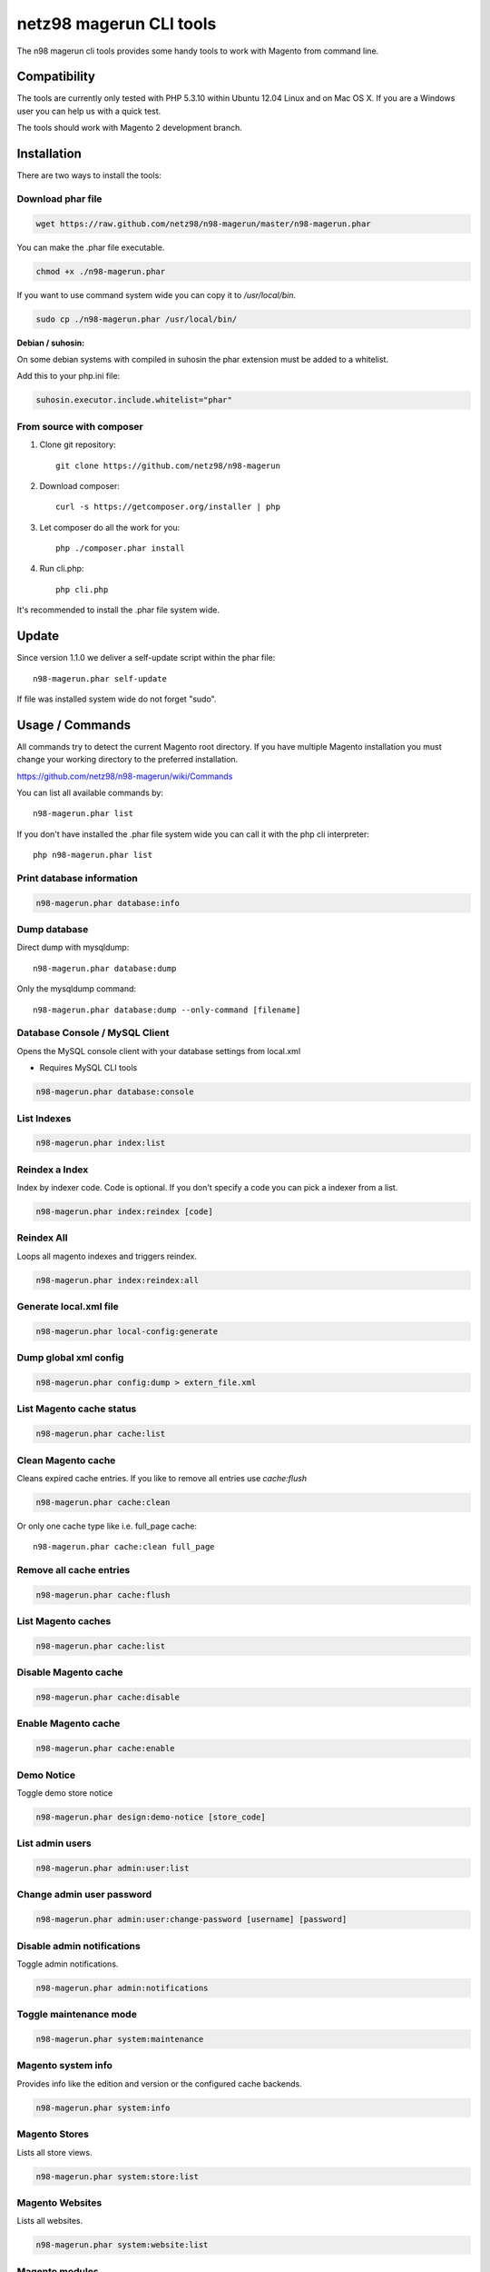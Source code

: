 ========================
netz98 magerun CLI tools
========================

The n98 magerun cli tools provides some handy tools to work with Magento from command line.

Compatibility
-------------
The tools are currently only tested with PHP 5.3.10 within Ubuntu 12.04 Linux and on Mac OS X.
If you are a Windows user you can help us with a quick test.

The tools should work with Magento 2 development branch.


Installation
------------

There are two ways to install the tools:

Download phar file
""""""""""""""""""

.. code-block:: bash

    wget https://raw.github.com/netz98/n98-magerun/master/n98-magerun.phar

You can make the .phar file executable.

.. code-block:: bash

    chmod +x ./n98-magerun.phar

If you want to use command system wide you can copy it to `/usr/local/bin`.

.. code-block:: bash

    sudo cp ./n98-magerun.phar /usr/local/bin/

**Debian / suhosin:**

On some debian systems with compiled in suhosin the phar extension must be added to a whitelist.

Add this to your php.ini file:

.. code-block:: ini

   suhosin.executor.include.whitelist="phar"


From source with composer
"""""""""""""""""""""""""

#. Clone git repository::

    git clone https://github.com/netz98/n98-magerun

#. Download composer::

    curl -s https://getcomposer.org/installer | php

#. Let composer do all the work for you::

    php ./composer.phar install

#. Run cli.php::

    php cli.php

It's recommended to install the .phar file system wide.

Update
------

Since version 1.1.0 we deliver a self-update script within the phar file::

    n98-magerun.phar self-update

If file was installed system wide do not forget "sudo".

Usage / Commands
----------------

All commands try to detect the current Magento root directory.
If you have multiple Magento installation you must change your working directory to
the preferred installation.

https://github.com/netz98/n98-magerun/wiki/Commands

You can list all available commands by::

   n98-magerun.phar list


If you don't have installed the .phar file system wide you can call it with the php cli interpreter::

   php n98-magerun.phar list

Print database information
"""""""""""""""""""""""""""

.. code-block:: bash

    n98-magerun.phar database:info

Dump database
"""""""""""""""""""""""""""

Direct dump with mysqldump::

    n98-magerun.phar database:dump

Only the mysqldump command::

    n98-magerun.phar database:dump --only-command [filename]

Database Console / MySQL Client
"""""""""""""""""""""""""""""""

Opens the MySQL console client with your database settings from local.xml

* Requires MySQL CLI tools

.. code-block:: bash

   n98-magerun.phar database:console

List Indexes
""""""""""""

.. code-block:: bash

   n98-magerun.phar index:list

Reindex a Index
"""""""""""""""

Index by indexer code. Code is optional. If you don't specify a code you can pick a indexer from a list.

.. code-block:: bash

   n98-magerun.phar index:reindex [code]

Reindex All
"""""""""""

Loops all magento indexes and triggers reindex.

.. code-block:: bash

   n98-magerun.phar index:reindex:all

Generate local.xml file
"""""""""""""""""""""""

.. code-block:: bash

    n98-magerun.phar local-config:generate

Dump global xml config
""""""""""""""""""""""

.. code-block:: bash

    n98-magerun.phar config:dump > extern_file.xml

List Magento cache status
"""""""""""""""""""""""""

.. code-block:: bash

    n98-magerun.phar cache:list

Clean Magento cache
"""""""""""""""""""

Cleans expired cache entries.
If you like to remove all entries use `cache:flush`

.. code-block:: bash

    n98-magerun.phar cache:clean

Or only one cache type like i.e. full_page cache::

   n98-magerun.phar cache:clean full_page


Remove all cache entries
""""""""""""""""""""""""

.. code-block:: bash

   n98-magerun.phar cache:flush

List Magento caches
"""""""""""""""""""

.. code-block:: bash

    n98-magerun.phar cache:list

Disable Magento cache
"""""""""""""""""""""

.. code-block:: bash

    n98-magerun.phar cache:disable

Enable Magento cache
""""""""""""""""""""

.. code-block:: bash

    n98-magerun.phar cache:enable


Demo Notice
"""""""""""

Toggle demo store notice

.. code-block:: bash

   n98-magerun.phar design:demo-notice [store_code]

List admin users
""""""""""""""""

.. code-block:: bash

    n98-magerun.phar admin:user:list

Change admin user password
""""""""""""""""""""""""""

.. code-block:: bash

    n98-magerun.phar admin:user:change-password [username] [password]

Disable admin notifications
"""""""""""""""""""""""""""

Toggle admin notifications.

.. code-block:: bash

    n98-magerun.phar admin:notifications

Toggle maintenance mode
"""""""""""""""""""""""

.. code-block:: bash

    n98-magerun.phar system:maintenance

Magento system info
""""""""""""""""""""

Provides info like the edition and version or the configured cache backends.

.. code-block:: bash

    n98-magerun.phar system:info

Magento Stores
""""""""""""""

Lists all store views.

.. code-block:: bash

    n98-magerun.phar system:store:list


Magento Websites
""""""""""""""

Lists all websites.

.. code-block:: bash

    n98-magerun.phar system:website:list

Magento modules
"""""""""""""""

Lists all installed modules with codepool and version

.. code-block:: bash

    n98-magerun.phar system:modules:list

Run Setup Scripts
"""""""""""""""""

Runs all setup scripts (no need to call frontend).
This command is useful if you update your system with enabled maintenance mode.

.. code-block:: bash

    n98-magerun.phar sys:setup:run

Compare Setup Versions
""""""""""""""""""""""

Compares module version with saved setup version in `core_resource` table and displays version mismatch.

.. code-block:: bash

    n98-magerun.phar sys:setup:compare-versions [--ignore-data]

System Check
""""""""""""

- Checks missing files and folders
- Security
- PHP Extensions (Required and Bytecode Cache)
- MySQL InnoDB Engine

.. code-block:: bash

    n98-magerun.phar system:check


Toggle Template Hints
"""""""""""""""""""""

Toggle debug template hints settings of a store

.. code-block:: bash

    n98-magerun.phar dev:template-hints [store_code]

Toggle Template Hints Blocks
""""""""""""""""""""""""""""

Toggle debug template hints blocks settings of a store

.. code-block:: bash

    n98-magerun.phar dev:template-hints-blocks [store_code]

Toggle Inline Translation
"""""""""""""""""""""""""

Toggle settings for shop frontend::

    n98-magerun.phar dev:translate:shop [store_code]

Toggle for admin area::

    n98-magerun.phar dev:translate:admin

Toggle Profiler
"""""""""""""""

Toggle profiler for debugging a store::

    n98-magerun.phar dev:profiler [store_code]

Toggle Development Logs
"""""""""""""""""""""""

Activate/Deactivate system.log and exception.log for a store::

    n98-magerun.phar dev:log [store_code]

Toggle Symlinks
"""""""""""""""

Allow usage of symlinks for a store-view::

    n98-magerun.phar dev:symlinks <store_code>

Global scope can be set by not permitting store_code parameter::

    n98-magerun.phar dev:symlinks

Create Module Skel
""""""""""""""""""

Creates an empty module and registers it in current magento shop::

    n98-magerun.phar dev:module:create [--add-blocks] [--add-helpers] [--add-models] [--add-all] [--modman] vendorNamespace moduleName [codePool]

Code-Pool defaults to `local`.


Example::

    n98-magerun.phar dev:module:create MyVendor MyModule


* `--modman` option creates a new folder based on `vendorNamespace` and `moduleName` argument.
Run this command inside your `.modman` folder.

* --add-all option add blocks, helpers and models.

Rewrite List
""""""""""""

Lists all registered class rewrites::

    n98-magerun.phar dev:module:rewrite:list

Rewrite Conflicts
"""""""""""""""""

Lists all duplicated rewrites and tells you which class is loaded by Magento.
The command checks class inheritance in order of your module dependencies.

.. code-block:: bash

    n98-magerun.phar dev:module:rewrite:conflicts

Observer List
"""""""""""""

Lists all registered observer by type.

.. code-block:: bash

    n98-magerun.phar dev:module:observer:list [type]

Type is one of "adminhtml", "global", "frontend".


List Extensions
"""""""""""""""

List and find connect extensions by a optional search string::

    n98-magerun.phar extension:list <search>

* Requires Magento's `mage` shell script.
* Does not work with Windows as operating system.

Install Extensions
""""""""""""""""""

Installs a connect extension by package key::

        n98-magerun.phar extension:install <package_key>

If the package could not be found a search for alternatives will be done.
If alternatives could be found you can select the package to install.

* Requires Magento's `mage` shell script.
* Does not work with Windows as operating system.

Download Extensions
"""""""""""""""""""

Downloads connect extensions by package key::

    n98-magerun.phar extension:download <search>

* Requires Magento's `mage` shell script.
* Does not work with Windows as operating system.

Upgrade Extensions
""""""""""""""""""

Upgrade connect extensions by package key::

    n98-magerun.phar extension:upgrade <search>

* Requires Magento's `mage` shell script.
* Does not work with Windows as operating system.

Magento Installer (Experimental)
""""""""""""""""""""""""""""""""

Since version 1.1.0 we deliver a Magento installer which does the following:

* Download Magento by a list of git repos and zip files (mageplus, magelte, official community packages).
* Try to create database if it does not exist.
* Installs Magento sample data if available (since version 1.2.0).
* Starts Magento installer
* Sets rewrite base in .htaccess file

.. code-block:: bash

    n98-magerun.phar install


Bash autocompletion
-------------------

Copy the file **bash_complete** as **n98-magerun.phar** in your bash autocomplete folder.
In my Ubuntu system this can be done with the following command::

    sudo cp bash_complete /etc/bash_completion.d/n98-magerun.phar

Advanced usage
--------------

Add your own commands
"""""""""""""""""""""

https://github.com/netz98/n98-magerun/wiki/Add-custom-commands

Overwrite default settings
""""""""""""""""""""""""""

Create the yaml config file **~/.n98-magerun.yaml**.
Now you can define overwrites. The original config file is **config.yaml** in the source root folder.

Change of i.e. default currency and admin users:

.. code-block:: yaml

    commands:
      N98\Magento\Command\Installer\InstallCommand:
        installation:
          defaults:
            currency: USD
            admin_username: myadmin
            admin_firstname: Firstname
            admin_lastname: Lastname
            admin_password: mydefaultSecret
            admin_email: defaultemail@example.com


Add own Magento repositories
""""""""""""""""""""""""""""

Create the yaml config file **~/.n98-magerun.yaml**.
Now you can define overwrites. The original config file is **config.yaml** in the source root folder.

Add you repo. The keys in the config file following the composer package structure.

Example::

    commands:
      N98\Magento\Command\Installer\InstallCommand:
        magento-packages:
          - name: my-magento-git-repository
            version: 1.x.x.x
            source:
              url: git://myserver/myrepo.git
              type: git
              reference: 1.x.x.x
            extra:
              sample-data: sample-data-1.6.1.0

          - name: my-zipped-magento
            version: 1.7.0.0
            dist:
              url: http://www.myserver.example.com/magento-1.7.0.0.tar.gz
              type: tar
            extra:
              sample-data: sample-data-1.6.1.0

How can you help?
-----------------

* Add new commands
* Send me some proposals if you miss anything
* Create issues if you find a bug or missing a feature.

Thanks to
---------

* Symfony2 Team for the great console component.
* Composer Team for the downloader backend and the self-update command.

Roadmap
-------

* sys:cron:list - List of cronjobs
* dev:event:list - List all magento events